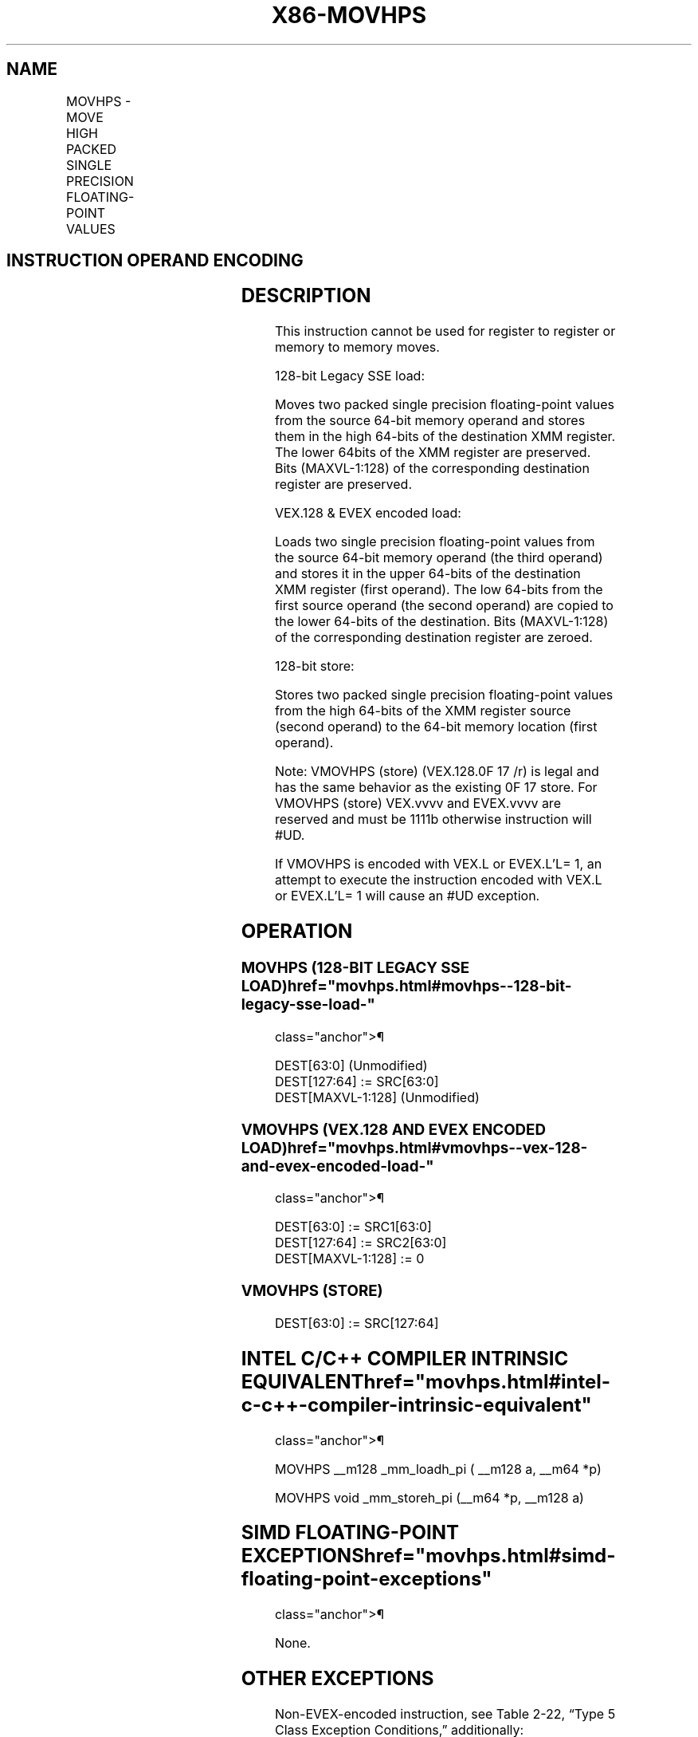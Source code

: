 '\" t
.nh
.TH "X86-MOVHPS" "7" "December 2023" "Intel" "Intel x86-64 ISA Manual"
.SH NAME
MOVHPS - MOVE HIGH PACKED SINGLE PRECISION FLOATING-POINT VALUES
.TS
allbox;
l l l l l 
l l l l l .
\fBOpcode/Instruction\fP	\fBOp / En\fP	\fB64/32 bit Mode Support\fP	\fBCPUID Feature Flag\fP	\fBDescription\fP
NP 0F 16 /r MOVHPS xmm1, m64	A	V/V	SSE	T{
Move two packed single precision floating-point values from m64 to high quadword of xmm1.
T}
T{
VEX.128.0F.WIG 16 /r VMOVHPS xmm2, xmm1, m64
T}	B	V/V	AVX	T{
Merge two packed single precision floating-point values from m64 and the low quadword of xmm1.
T}
T{
EVEX.128.0F.W0 16 /r VMOVHPS xmm2, xmm1, m64
T}	D	V/V	AVX512F	T{
Merge two packed single precision floating-point values from m64 and the low quadword of xmm1.
T}
NP 0F 17 /r MOVHPS m64, xmm1	C	V/V	SSE	T{
Move two packed single precision floating-point values from high quadword of xmm1 to m64.
T}
T{
VEX.128.0F.WIG 17 /r VMOVHPS m64, xmm1
T}	C	V/V	AVX	T{
Move two packed single precision floating-point values from high quadword of xmm1 to m64.
T}
T{
EVEX.128.0F.W0 17 /r VMOVHPS m64, xmm1
T}	E	V/V	AVX512F	T{
Move two packed single precision floating-point values from high quadword of xmm1 to m64.
T}
.TE

.SH INSTRUCTION OPERAND ENCODING
.TS
allbox;
l l l l l l 
l l l l l l .
\fBOp/En\fP	\fBTuple Type\fP	\fBOperand 1\fP	\fBOperand 2\fP	\fBOperand 3\fP	\fBOperand 4\fP
A	N/A	ModRM:reg (r, w)	ModRM:r/m (r)	N/A	N/A
B	N/A	ModRM:reg (w)	VEX.vvvv (r)	ModRM:r/m (r)	N/A
C	N/A	ModRM:r/m (w)	ModRM:reg (r)	N/A	N/A
D	Tuple2	ModRM:reg (w)	EVEX.vvvv (r)	ModRM:r/m (r)	N/A
E	Tuple2	ModRM:r/m (w)	ModRM:reg (r)	N/A	N/A
.TE

.SH DESCRIPTION
This instruction cannot be used for register to register or memory to
memory moves.

.PP
128-bit Legacy SSE load:

.PP
Moves two packed single precision floating-point values from the source
64-bit memory operand and stores them in the high 64-bits of the
destination XMM register. The lower 64bits of the XMM register are
preserved. Bits (MAXVL-1:128) of the corresponding destination register
are preserved.

.PP
VEX.128 & EVEX encoded load:

.PP
Loads two single precision floating-point values from the source 64-bit
memory operand (the third operand) and stores it in the upper 64-bits of
the destination XMM register (first operand). The low 64-bits from the
first source operand (the second operand) are copied to the lower
64-bits of the destination. Bits (MAXVL-1:128) of the corresponding
destination register are zeroed.

.PP
128-bit store:

.PP
Stores two packed single precision floating-point values from the high
64-bits of the XMM register source (second operand) to the 64-bit memory
location (first operand).

.PP
Note: VMOVHPS (store) (VEX.128.0F 17 /r) is legal and has the same
behavior as the existing 0F 17 store. For VMOVHPS (store) VEX.vvvv and
EVEX.vvvv are reserved and must be 1111b otherwise instruction will
#UD.

.PP
If VMOVHPS is encoded with VEX.L or EVEX.L’L= 1, an attempt to execute
the instruction encoded with VEX.L or EVEX.L’L= 1 will cause an #UD
exception.

.SH OPERATION
.SS MOVHPS (128-BIT LEGACY SSE LOAD)  href="movhps.html#movhps--128-bit-legacy-sse-load-"
class="anchor">¶

.EX
DEST[63:0] (Unmodified)
DEST[127:64] := SRC[63:0]
DEST[MAXVL-1:128] (Unmodified)
.EE

.SS VMOVHPS (VEX.128 AND EVEX ENCODED LOAD)  href="movhps.html#vmovhps--vex-128-and-evex-encoded-load-"
class="anchor">¶

.EX
DEST[63:0] := SRC1[63:0]
DEST[127:64] := SRC2[63:0]
DEST[MAXVL-1:128] := 0
.EE

.SS VMOVHPS (STORE)
.EX
DEST[63:0] := SRC[127:64]
.EE

.SH INTEL C/C++ COMPILER INTRINSIC EQUIVALENT  href="movhps.html#intel-c-c++-compiler-intrinsic-equivalent"
class="anchor">¶

.EX
MOVHPS __m128 _mm_loadh_pi ( __m128 a, __m64 *p)

MOVHPS void _mm_storeh_pi (__m64 *p, __m128 a)
.EE

.SH SIMD FLOATING-POINT EXCEPTIONS  href="movhps.html#simd-floating-point-exceptions"
class="anchor">¶

.PP
None.

.SH OTHER EXCEPTIONS
Non-EVEX-encoded instruction, see Table
2-22, “Type 5 Class Exception Conditions,” additionally:

.TS
allbox;
l l 
l l .
\fB\fP	\fB\fP
#UD	If VEX.L = 1.
.TE

.PP
EVEX-encoded instruction, see Table
2-57, “Type E9NF Class Exception Conditions.”

.SH COLOPHON
This UNOFFICIAL, mechanically-separated, non-verified reference is
provided for convenience, but it may be
incomplete or
broken in various obvious or non-obvious ways.
Refer to Intel® 64 and IA-32 Architectures Software Developer’s
Manual
\[la]https://software.intel.com/en\-us/download/intel\-64\-and\-ia\-32\-architectures\-sdm\-combined\-volumes\-1\-2a\-2b\-2c\-2d\-3a\-3b\-3c\-3d\-and\-4\[ra]
for anything serious.

.br
This page is generated by scripts; therefore may contain visual or semantical bugs. Please report them (or better, fix them) on https://github.com/MrQubo/x86-manpages.
